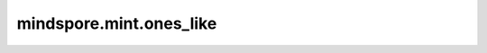 mindspore.mint.ones_like
=========================

.. py:function:: mindspore.mint.ones_like(input, *, dtype=None)

    创建一个数值全为1的Tensor，shape和 `input` 相同，dtype由 `dtype` 决定。

    如果 `dtype = None`，输出Tensor的数据类型会和 `input` 一致。

    参数：
        - **input** (Tensor) - 任意维度的Tensor。

    关键字参数：
        - **dtype** (:class:`mindspore.dtype`, 可选) - 用来描述所创建的Tensor的 `dtype`。如果为 ``None`` ，那么将会使用 `input` 的dtype。默认值： ``None`` 。

    返回：
        Tensor，具有与 `input` 相同的shape并填充了1。

    异常：
        - **TypeError** - `input` 不是Tensor。
